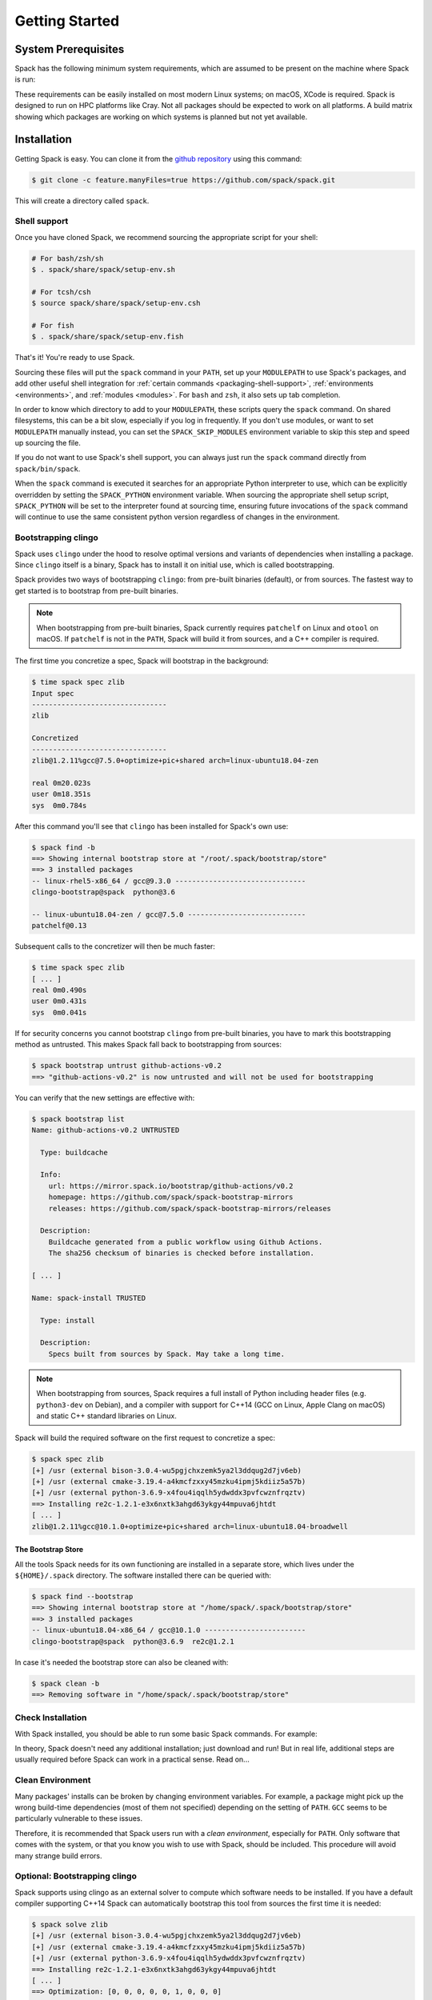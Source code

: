.. Copyright 2013-2022 Lawrence Livermore National Security, LLC and other
   Spack Project Developers. See the top-level COPYRIGHT file for details.

   SPDX-License-Identifier: (Apache-2.0 OR MIT)

.. _getting_started:

===============
Getting Started
===============

--------------------
System Prerequisites
--------------------

Spack has the following minimum system requirements, which are assumed to
be present on the machine where Spack is run:

.. csv-table:: System prerequisites for Spack
   :file: tables/system_prerequisites.csv
   :header-rows: 1

These requirements can be easily installed on most modern Linux systems;
on macOS, XCode is required.  Spack is designed to run on HPC
platforms like Cray.  Not all packages should be expected
to work on all platforms.  A build matrix showing which packages are
working on which systems is planned but not yet available.

------------
Installation
------------

Getting Spack is easy.  You can clone it from the `github repository
<https://github.com/spack/spack>`_ using this command:

.. code-block:: console

   $ git clone -c feature.manyFiles=true https://github.com/spack/spack.git

This will create a directory called ``spack``.

.. _shell-support:

^^^^^^^^^^^^^
Shell support
^^^^^^^^^^^^^

Once you have cloned Spack, we recommend sourcing the appropriate script
for your shell:

.. code-block:: console

   # For bash/zsh/sh
   $ . spack/share/spack/setup-env.sh

   # For tcsh/csh
   $ source spack/share/spack/setup-env.csh

   # For fish
   $ . spack/share/spack/setup-env.fish

That's it! You're ready to use Spack.

Sourcing these files will put the ``spack`` command in your ``PATH``, set
up your ``MODULEPATH`` to use Spack's packages, and add other useful
shell integration for :ref:`certain commands <packaging-shell-support>`,
:ref:`environments <environments>`, and :ref:`modules <modules>`. For
``bash`` and ``zsh``, it also sets up tab completion.

In order to know which directory to add to your ``MODULEPATH``, these scripts
query the ``spack`` command. On shared filesystems, this can be a bit slow,
especially if you log in frequently. If you don't use modules, or want to set
``MODULEPATH`` manually instead, you can set the ``SPACK_SKIP_MODULES``
environment variable to skip this step and speed up sourcing the file.

If you do not want to use Spack's shell support, you can always just run
the ``spack`` command directly from ``spack/bin/spack``.

When the ``spack`` command is executed it searches for an appropriate
Python interpreter to use, which can be explicitly overridden by setting
the ``SPACK_PYTHON`` environment variable.  When sourcing the appropriate shell
setup script, ``SPACK_PYTHON`` will be set to the interpreter found at
sourcing time, ensuring future invocations of the ``spack`` command will
continue to use the same consistent python version regardless of changes in
the environment.

^^^^^^^^^^^^^^^^^^^^
Bootstrapping clingo
^^^^^^^^^^^^^^^^^^^^

Spack uses ``clingo`` under the hood to resolve optimal versions and variants of
dependencies when installing a package. Since ``clingo`` itself is a binary,
Spack has to install it on initial use, which is called bootstrapping.

Spack provides two ways of bootstrapping ``clingo``: from pre-built binaries
(default), or from sources. The fastest way to get started is to bootstrap from
pre-built binaries.

.. note::

   When bootstrapping from pre-built binaries, Spack currently requires 
   ``patchelf`` on Linux and ``otool`` on macOS. If ``patchelf`` is not in the
   ``PATH``, Spack will build it from sources, and a C++ compiler is required.

The first time you concretize a spec, Spack will bootstrap in the background:

.. code-block:: console

   $ time spack spec zlib
   Input spec
   --------------------------------
   zlib

   Concretized
   --------------------------------
   zlib@1.2.11%gcc@7.5.0+optimize+pic+shared arch=linux-ubuntu18.04-zen

   real	0m20.023s
   user	0m18.351s
   sys	0m0.784s

After this command you'll see that ``clingo`` has been installed for Spack's own use:

.. code-block:: console

   $ spack find -b
   ==> Showing internal bootstrap store at "/root/.spack/bootstrap/store"
   ==> 3 installed packages
   -- linux-rhel5-x86_64 / gcc@9.3.0 -------------------------------
   clingo-bootstrap@spack  python@3.6

   -- linux-ubuntu18.04-zen / gcc@7.5.0 ----------------------------
   patchelf@0.13

Subsequent calls to the concretizer will then be much faster:

.. code-block:: console

   $ time spack spec zlib
   [ ... ]
   real	0m0.490s
   user	0m0.431s
   sys	0m0.041s


If for security concerns you cannot bootstrap ``clingo`` from pre-built
binaries, you have to mark this bootstrapping method as untrusted. This makes
Spack fall back to bootstrapping from sources:

.. code-block:: console

   $ spack bootstrap untrust github-actions-v0.2
   ==> "github-actions-v0.2" is now untrusted and will not be used for bootstrapping

You can verify that the new settings are effective with:

.. code-block:: console

   $ spack bootstrap list
   Name: github-actions-v0.2 UNTRUSTED

     Type: buildcache

     Info:
       url: https://mirror.spack.io/bootstrap/github-actions/v0.2
       homepage: https://github.com/spack/spack-bootstrap-mirrors
       releases: https://github.com/spack/spack-bootstrap-mirrors/releases

     Description:
       Buildcache generated from a public workflow using Github Actions.
       The sha256 checksum of binaries is checked before installation.

   [ ... ]

   Name: spack-install TRUSTED

     Type: install

     Description:
       Specs built from sources by Spack. May take a long time.

.. note::

   When bootstrapping from sources, Spack requires a full install of Python
   including header files (e.g. ``python3-dev`` on Debian), and a compiler
   with support for C++14 (GCC on Linux, Apple Clang on macOS) and static C++
   standard libraries on Linux.

Spack will build the required software on the first request to concretize a spec:

.. code-block:: console

   $ spack spec zlib
   [+] /usr (external bison-3.0.4-wu5pgjchxzemk5ya2l3ddqug2d7jv6eb)
   [+] /usr (external cmake-3.19.4-a4kmcfzxxy45mzku4ipmj5kdiiz5a57b)
   [+] /usr (external python-3.6.9-x4fou4iqqlh5ydwddx3pvfcwznfrqztv)
   ==> Installing re2c-1.2.1-e3x6nxtk3ahgd63ykgy44mpuva6jhtdt
   [ ... ]
   zlib@1.2.11%gcc@10.1.0+optimize+pic+shared arch=linux-ubuntu18.04-broadwell

"""""""""""""""""""
The Bootstrap Store
"""""""""""""""""""

All the tools Spack needs for its own functioning are installed in a separate store, which lives
under the ``${HOME}/.spack`` directory. The software installed there can be queried with:

.. code-block:: console

   $ spack find --bootstrap
   ==> Showing internal bootstrap store at "/home/spack/.spack/bootstrap/store"
   ==> 3 installed packages
   -- linux-ubuntu18.04-x86_64 / gcc@10.1.0 ------------------------
   clingo-bootstrap@spack  python@3.6.9  re2c@1.2.1

In case it's needed the bootstrap store can also be cleaned with:

.. code-block:: console

   $ spack clean -b
   ==> Removing software in "/home/spack/.spack/bootstrap/store"

^^^^^^^^^^^^^^^^^^
Check Installation
^^^^^^^^^^^^^^^^^^

With Spack installed, you should be able to run some basic Spack
commands.  For example:

.. command-output:: spack spec netcdf-c

In theory, Spack doesn't need any additional installation; just
download and run!  But in real life, additional steps are usually
required before Spack can work in a practical sense.  Read on...

^^^^^^^^^^^^^^^^^
Clean Environment
^^^^^^^^^^^^^^^^^

Many packages' installs can be broken by changing environment
variables.  For example, a package might pick up the wrong build-time
dependencies (most of them not specified) depending on the setting of
``PATH``.  ``GCC`` seems to be particularly vulnerable to these issues.

Therefore, it is recommended that Spack users run with a *clean
environment*, especially for ``PATH``.  Only software that comes with
the system, or that you know you wish to use with Spack, should be
included.  This procedure will avoid many strange build errors.

^^^^^^^^^^^^^^^^^^^^^^^^^^^^^^
Optional: Bootstrapping clingo
^^^^^^^^^^^^^^^^^^^^^^^^^^^^^^

Spack supports using clingo as an external solver to compute which software
needs to be installed. If you have a default compiler supporting C++14 Spack
can automatically bootstrap this tool from sources the first time it is
needed:

.. code-block:: console

   $ spack solve zlib
   [+] /usr (external bison-3.0.4-wu5pgjchxzemk5ya2l3ddqug2d7jv6eb)
   [+] /usr (external cmake-3.19.4-a4kmcfzxxy45mzku4ipmj5kdiiz5a57b)
   [+] /usr (external python-3.6.9-x4fou4iqqlh5ydwddx3pvfcwznfrqztv)
   ==> Installing re2c-1.2.1-e3x6nxtk3ahgd63ykgy44mpuva6jhtdt
   [ ... ]
   ==> Optimization: [0, 0, 0, 0, 0, 1, 0, 0, 0]
   zlib@1.2.11%gcc@10.1.0+optimize+pic+shared arch=linux-ubuntu18.04-broadwell

If you want to speed-up bootstrapping, you may try to search for ``cmake`` and ``bison``
on your system:

.. code-block:: console

   $ spack external find cmake bison
   ==> The following specs have been detected on this system and added to /home/spack/.spack/packages.yaml
   bison@3.0.4  cmake@3.19.4

All the tools Spack needs for its own functioning are installed in a separate store, which lives
under the ``${HOME}/.spack`` directory. The software installed there can be queried with:

.. code-block:: console

   $ spack find --bootstrap
   ==> Showing internal bootstrap store at "/home/spack/.spack/bootstrap/store"
   ==> 3 installed packages
   -- linux-ubuntu18.04-x86_64 / gcc@10.1.0 ------------------------
   clingo-bootstrap@spack  python@3.6.9  re2c@1.2.1

In case it's needed the bootstrap store can also be cleaned with:

.. code-block:: console

   $ spack clean -b
   ==> Removing software in "/home/spack/.spack/bootstrap/store"

^^^^^^^^^^^^^^^^^^^^^^^^^^
Optional: Alternate Prefix
^^^^^^^^^^^^^^^^^^^^^^^^^^

You may want to run Spack out of a prefix other than the git repository
you cloned.  The ``spack clone`` command provides this
functionality.  To install spack in a new directory, simply type:

.. code-block:: console

   $ spack clone /my/favorite/prefix

This will install a new spack script in ``/my/favorite/prefix/bin``,
which you can use just like you would the regular spack script.  Each
copy of spack installs packages into its own ``$PREFIX/opt``
directory.


.. _compiler-config:

----------------------
Compiler configuration
----------------------

Spack has the ability to build packages with multiple compilers and
compiler versions. Compilers can be made available to Spack by
specifying them manually in ``compilers.yaml``, or automatically by
running ``spack compiler find``, but for convenience Spack will
automatically detect compilers the first time it needs them.

.. _cmd-spack-compilers:

^^^^^^^^^^^^^^^^^^^
``spack compilers``
^^^^^^^^^^^^^^^^^^^

You can see which compilers are available to Spack by running ``spack
compilers`` or ``spack compiler list``:

.. code-block:: console

   $ spack compilers
   ==> Available compilers
   -- gcc ---------------------------------------------------------
       gcc@4.9.0  gcc@4.8.0  gcc@4.7.0  gcc@4.6.2  gcc@4.4.7
       gcc@4.8.2  gcc@4.7.1  gcc@4.6.3  gcc@4.6.1  gcc@4.1.2
   -- intel -------------------------------------------------------
       intel@15.0.0  intel@14.0.0  intel@13.0.0  intel@12.1.0  intel@10.0
       intel@14.0.3  intel@13.1.1  intel@12.1.5  intel@12.0.4  intel@9.1
       intel@14.0.2  intel@13.1.0  intel@12.1.3  intel@11.1
       intel@14.0.1  intel@13.0.1  intel@12.1.2  intel@10.1
   -- clang -------------------------------------------------------
       clang@3.4  clang@3.3  clang@3.2  clang@3.1
   -- pgi ---------------------------------------------------------
       pgi@14.3-0   pgi@13.2-0  pgi@12.1-0   pgi@10.9-0  pgi@8.0-1
       pgi@13.10-0  pgi@13.1-1  pgi@11.10-0  pgi@10.2-0  pgi@7.1-3
       pgi@13.6-0   pgi@12.8-0  pgi@11.1-0   pgi@9.0-4   pgi@7.0-6

Any of these compilers can be used to build Spack packages.  More on
how this is done is in :ref:`sec-specs`.

.. _cmd-spack-compiler-add:

^^^^^^^^^^^^^^^^^^^^^^
``spack compiler add``
^^^^^^^^^^^^^^^^^^^^^^

An alias for ``spack compiler find``.

.. _cmd-spack-compiler-find:

^^^^^^^^^^^^^^^^^^^^^^^
``spack compiler find``
^^^^^^^^^^^^^^^^^^^^^^^

Lists the compilers currently available to Spack. If you do not see
a compiler in this list, but you want to use it with Spack, you can
simply run ``spack compiler find`` with the path to where the
compiler is installed.  For example:

.. code-block:: console

   $ spack compiler find /usr/local/tools/ic-13.0.079
   ==> Added 1 new compiler to ~/.spack/linux/compilers.yaml
       intel@13.0.079

Or you can run ``spack compiler find`` with no arguments to force
auto-detection.  This is useful if you do not know where compilers are
installed, but you know that new compilers have been added to your
``PATH``.  For example, you might load a module, like this:

.. code-block:: console

   $ module load gcc-4.9.0
   $ spack compiler find
   ==> Added 1 new compiler to ~/.spack/linux/compilers.yaml
       gcc@4.9.0

This loads the environment module for gcc-4.9.0 to add it to
``PATH``, and then it adds the compiler to Spack.

.. note::

   By default, spack does not fill in the ``modules:`` field in the
   ``compilers.yaml`` file.  If you are using a compiler from a
   module, then you should add this field manually.
   See the section on :ref:`compilers-requiring-modules`.

.. _cmd-spack-compiler-info:

^^^^^^^^^^^^^^^^^^^^^^^
``spack compiler info``
^^^^^^^^^^^^^^^^^^^^^^^

If you want to see specifics on a particular compiler, you can run
``spack compiler info`` on it:

.. code-block:: console

   $ spack compiler info intel@15
   intel@15.0.0:
     paths:
       cc  = /usr/local/bin/icc-15.0.090
       cxx = /usr/local/bin/icpc-15.0.090
       f77 = /usr/local/bin/ifort-15.0.090
       fc  = /usr/local/bin/ifort-15.0.090
     modules = []
     operating_system = centos6
   ...

This shows which C, C++, and Fortran compilers were detected by Spack.
Notice also that we didn't have to be too specific about the
version. We just said ``intel@15``, and information about the only
matching Intel compiler was displayed.

^^^^^^^^^^^^^^^^^^^^^^^^^^^^^
Manual compiler configuration
^^^^^^^^^^^^^^^^^^^^^^^^^^^^^

If auto-detection fails, you can manually configure a compiler by
editing your ``~/.spack/<platform>/compilers.yaml`` file.  You can do this by running
``spack config edit compilers``, which will open the file in your ``$EDITOR``.

Each compiler configuration in the file looks like this:

.. code-block:: yaml

   compilers:
   - compiler:
       modules: []
       operating_system: centos6
       paths:
         cc: /usr/local/bin/icc-15.0.024-beta
         cxx: /usr/local/bin/icpc-15.0.024-beta
         f77: /usr/local/bin/ifort-15.0.024-beta
         fc: /usr/local/bin/ifort-15.0.024-beta
       spec: intel@15.0.0

For compilers that do not support Fortran (like ``clang``), put
``None`` for ``f77`` and ``fc``:

.. code-block:: yaml

   compilers:
   - compiler:
       modules: []
       operating_system: centos6
       paths:
         cc: /usr/bin/clang
         cxx: /usr/bin/clang++
         f77: None
         fc: None
       spec: clang@3.3svn

Once you save the file, the configured compilers will show up in the
list displayed by ``spack compilers``.

You can also add compiler flags to manually configured compilers. These
flags should be specified in the ``flags`` section of the compiler
specification. The valid flags are ``cflags``, ``cxxflags``, ``fflags``,
``cppflags``, ``ldflags``, and ``ldlibs``. For example:

.. code-block:: yaml

   compilers:
   - compiler:
       modules: []
       operating_system: centos6
       paths:
         cc: /usr/bin/gcc
         cxx: /usr/bin/g++
         f77: /usr/bin/gfortran
         fc: /usr/bin/gfortran
       flags:
         cflags: -O3 -fPIC
         cxxflags: -O3 -fPIC
         cppflags: -O3 -fPIC
       spec: gcc@4.7.2

These flags will be treated by spack as if they were entered from
the command line each time this compiler is used. The compiler wrappers
then inject those flags into the compiler command. Compiler flags
entered from the command line will be discussed in more detail in the
following section.

Some compilers also require additional environment configuration.
Examples include Intels oneAPI and AMDs AOCC compiler suites,
which have custom scripts for loading environment variables and setting paths.
These variables should be specified in the ``environment`` section of the compiler
specification. The operations available to modify the environment are ``set``, ``unset``,
``prepend_path``, ``append_path``, and ``remove_path``. For example:

.. code-block:: yaml

   compilers:
   - compiler:
       modules: []
       operating_system: centos6
       paths:
         cc: /opt/intel/oneapi/compiler/latest/linux/bin/icx
         cxx: /opt/intel/oneapi/compiler/latest/linux/bin/icpx
         f77: /opt/intel/oneapi/compiler/latest/linux/bin/ifx
         fc: /opt/intel/oneapi/compiler/latest/linux/bin/ifx
       spec: oneapi@latest
       environment:
         set:
           MKL_ROOT: "/path/to/mkl/root"
         unset: # A list of environment variables to unset
           - CC
         prepend_path: # Similar for append|remove_path
           LD_LIBRARY_PATH: /ld/paths/added/by/setvars/sh


^^^^^^^^^^^^^^^^^^^^^^^
Build Your Own Compiler
^^^^^^^^^^^^^^^^^^^^^^^

If you are particular about which compiler/version you use, you might
wish to have Spack build it for you.  For example:

.. code-block:: console

   $ spack install gcc@4.9.3

Once that has finished, you will need to add it to your
``compilers.yaml`` file.  You can then set Spack to use it by default
by adding the following to your ``packages.yaml`` file:

.. code-block:: yaml

   packages:
     all:
       compiler: [gcc@4.9.3]

.. _compilers-requiring-modules:

^^^^^^^^^^^^^^^^^^^^^^^^^^^
Compilers Requiring Modules
^^^^^^^^^^^^^^^^^^^^^^^^^^^

Many installed compilers will work regardless of the environment they
are called with.  However, some installed compilers require
``$LD_LIBRARY_PATH`` or other environment variables to be set in order
to run; this is typical for Intel and other proprietary compilers.

In such a case, you should tell Spack which module(s) to load in order
to run the chosen compiler (If the compiler does not come with a
module file, you might consider making one by hand).  Spack will load
this module into the environment ONLY when the compiler is run, and
NOT in general for a package's ``install()`` method.  See, for
example, this ``compilers.yaml`` file:

.. code-block:: yaml

   compilers:
   - compiler:
       modules: [other/comp/gcc-5.3-sp3]
       operating_system: SuSE11
       paths:
         cc: /usr/local/other/SLES11.3/gcc/5.3.0/bin/gcc
         cxx: /usr/local/other/SLES11.3/gcc/5.3.0/bin/g++
         f77: /usr/local/other/SLES11.3/gcc/5.3.0/bin/gfortran
         fc: /usr/local/other/SLES11.3/gcc/5.3.0/bin/gfortran
       spec: gcc@5.3.0

Some compilers require special environment settings to be loaded not just
to run, but also to execute the code they build, breaking packages that
need to execute code they just compiled.  If it's not possible or
practical to use a better compiler, you'll need to ensure that
environment settings are preserved for compilers like this (i.e., you'll
need to load the module or source the compiler's shell script).

By default, Spack tries to ensure that builds are reproducible by
cleaning the environment before building.  If this interferes with your
compiler settings, you CAN use ``spack install --dirty`` as a workaround.
Note that this MAY interfere with package builds.

.. _licensed-compilers:

^^^^^^^^^^^^^^^^^^
Licensed Compilers
^^^^^^^^^^^^^^^^^^

Some proprietary compilers require licensing to use.  If you need to
use a licensed compiler (eg, PGI), the process is similar to a mix of
build your own, plus modules:

#. Create a Spack package (if it doesn't exist already) to install
   your compiler.  Follow instructions on installing :ref:`license`.

#. Once the compiler is installed, you should be able to test it by
   using Spack to load the module it just created, and running simple
   builds (eg: ``cc helloWorld.c && ./a.out``)

#. Add the newly-installed compiler to ``compilers.yaml`` as shown
   above.

.. _mixed-toolchains:

^^^^^^^^^^^^^^^^
Mixed Toolchains
^^^^^^^^^^^^^^^^

Modern compilers typically come with related compilers for C, C++ and
Fortran bundled together.  When possible, results are best if the same
compiler is used for all languages.

In some cases, this is not possible.  For example, starting with macOS El
Capitan (10.11), many packages no longer build with GCC, but XCode
provides no Fortran compilers.  The user is therefore forced to use a
mixed toolchain: XCode-provided Clang for C/C++ and GNU ``gfortran`` for
Fortran.

#. You need to make sure that Xcode is installed. Run the following command:

   .. code-block:: console

      $ xcode-select --install


   If the Xcode command-line tools are already installed, you will see an
   error message:

   .. code-block:: none

      xcode-select: error: command line tools are already installed, use "Software Update" to install updates


#. For most packages, the Xcode command-line tools are sufficient. However,
   some packages like ``qt`` require the full Xcode suite. You can check
   to see which you have installed by running:

   .. code-block:: console

      $ xcode-select -p


   If the output is:

   .. code-block:: none

      /Applications/Xcode.app/Contents/Developer


   you already have the full Xcode suite installed. If the output is:

   .. code-block:: none

      /Library/Developer/CommandLineTools


   you only have the command-line tools installed. The full Xcode suite can
   be installed through the App Store. Make sure you launch the Xcode
   application and accept the license agreement before using Spack.
   It may ask you to install additional components. Alternatively, the license
   can be accepted through the command line:

   .. code-block:: console

      $ sudo xcodebuild -license accept


   Note: the flag is ``-license``, not ``--license``.

#. Run ``spack compiler find`` to locate Clang.

#. There are different ways to get ``gfortran`` on macOS. For example, you can
   install GCC with Spack (``spack install gcc``), with Homebrew (``brew install
   gcc``), or from a `DMG installer
   <https://github.com/fxcoudert/gfortran-for-macOS/releases>`_.

#. The only thing left to do is to edit ``~/.spack/darwin/compilers.yaml`` to provide
   the path to ``gfortran``:

   .. code-block:: yaml

      compilers:
      - compiler:
        ...
        paths:
          cc: /usr/bin/clang
          cxx: /usr/bin/clang++
          f77: /path/to/bin/gfortran
          fc: /path/to/bin/gfortran
        spec: apple-clang@11.0.0


   If you used Spack to install GCC, you can get the installation prefix by
   ``spack location -i gcc`` (this will only work if you have a single version
   of GCC installed). Whereas for Homebrew, GCC is installed in
   ``/usr/local/Cellar/gcc/x.y.z``. With the DMG installer, the correct path
   will be ``/usr/local/gfortran``.

^^^^^^^^^^^^^^^^^^^^^
Compiler Verification
^^^^^^^^^^^^^^^^^^^^^

You can verify that your compilers are configured properly by installing a
simple package.  For example:

.. code-block:: console

   $ spack install zlib%gcc@5.3.0


.. _vendor-specific-compiler-configuration:

--------------------------------------
Vendor-Specific Compiler Configuration
--------------------------------------

With Spack, things usually "just work" with GCC.  Not so for other
compilers.  This section provides details on how to get specific
compilers working.

^^^^^^^^^^^^^^^
Intel Compilers
^^^^^^^^^^^^^^^

Intel compilers are unusual because a single Intel compiler version
can emulate multiple GCC versions.  In order to provide this
functionality, the Intel compiler needs GCC to be installed.
Therefore, the following steps are necessary to successfully use Intel
compilers:

#. Install a version of GCC that implements the desired language
   features (``spack install gcc``).

#. Tell the Intel compiler how to find that desired GCC.  This may be
   done in one of two ways:

      "By default, the compiler determines which version of ``gcc`` or ``g++``
      you have installed from the ``PATH`` environment variable.

      If you want use a version of ``gcc`` or ``g++`` other than the default
      version on your system, you need to use either the ``-gcc-name``
      or ``-gxx-name`` compiler option to specify the path to the version of
      ``gcc`` or ``g++`` that you want to use."

      -- `Intel Reference Guide <https://software.intel.com/en-us/node/522750>`_

Intel compilers may therefore be configured in one of two ways with
Spack: using modules, or using compiler flags.

""""""""""""""""""""""""""
Configuration with Modules
""""""""""""""""""""""""""

One can control which GCC is seen by the Intel compiler with modules.
A module must be loaded both for the Intel Compiler (so it will run)
and GCC (so the compiler can find the intended GCC).  The following
configuration in ``compilers.yaml`` illustrates this technique:

.. code-block:: yaml

   compilers:
   - compiler:
       modules: [gcc-4.9.3, intel-15.0.24]
       operating_system: centos7
       paths:
         cc: /opt/intel-15.0.24/bin/icc-15.0.24-beta
         cxx: /opt/intel-15.0.24/bin/icpc-15.0.24-beta
         f77: /opt/intel-15.0.24/bin/ifort-15.0.24-beta
         fc: /opt/intel-15.0.24/bin/ifort-15.0.24-beta
       spec: intel@15.0.24.4.9.3


.. note::

   The version number on the Intel compiler is a combination of
   the "native" Intel version number and the GNU compiler it is
   targeting.

""""""""""""""""""""""""""
Command Line Configuration
""""""""""""""""""""""""""

One can also control which GCC is seen by the Intel compiler by adding
flags to the ``icc`` command:

#. Identify the location of the compiler you just installed:

   .. code-block:: console

       $ spack location --install-dir gcc
       ~/spack/opt/spack/linux-centos7-x86_64/gcc-4.9.3-iy4rw...

#. Set up ``compilers.yaml``, for example:

   .. code-block:: yaml

       compilers:
       - compiler:
           modules: [intel-15.0.24]
           operating_system: centos7
           paths:
             cc: /opt/intel-15.0.24/bin/icc-15.0.24-beta
             cxx: /opt/intel-15.0.24/bin/icpc-15.0.24-beta
             f77: /opt/intel-15.0.24/bin/ifort-15.0.24-beta
             fc: /opt/intel-15.0.24/bin/ifort-15.0.24-beta
           flags:
             cflags: -gcc-name ~/spack/opt/spack/linux-centos7-x86_64/gcc-4.9.3-iy4rw.../bin/gcc
             cxxflags: -gxx-name ~/spack/opt/spack/linux-centos7-x86_64/gcc-4.9.3-iy4rw.../bin/g++
             fflags: -gcc-name ~/spack/opt/spack/linux-centos7-x86_64/gcc-4.9.3-iy4rw.../bin/gcc
           spec: intel@15.0.24.4.9.3


^^^
PGI
^^^

PGI comes with two sets of compilers for C++ and Fortran,
distinguishable by their names.  "Old" compilers:

.. code-block:: yaml

    cc:  /soft/pgi/15.10/linux86-64/15.10/bin/pgcc
    cxx: /soft/pgi/15.10/linux86-64/15.10/bin/pgCC
    f77: /soft/pgi/15.10/linux86-64/15.10/bin/pgf77
    fc:  /soft/pgi/15.10/linux86-64/15.10/bin/pgf90

"New" compilers:

.. code-block:: yaml

    cc:  /soft/pgi/15.10/linux86-64/15.10/bin/pgcc
    cxx: /soft/pgi/15.10/linux86-64/15.10/bin/pgc++
    f77: /soft/pgi/15.10/linux86-64/15.10/bin/pgfortran
    fc:  /soft/pgi/15.10/linux86-64/15.10/bin/pgfortran

Older installations of PGI contains just the old compilers; whereas
newer installations contain the old and the new.  The new compiler is
considered preferable, as some packages
(``hdf``) will not build with the old compiler.

When auto-detecting a PGI compiler, there are cases where Spack will
find the old compilers, when you really want it to find the new
compilers.  It is best to check this ``compilers.yaml``; and if the old
compilers are being used, change ``pgf77`` and ``pgf90`` to
``pgfortran``.

Other issues:

* There are reports that some packages will not build with PGI,
  including ``libpciaccess`` and ``openssl``.  A workaround is to
  build these packages with another compiler and then use them as
  dependencies for PGI-build packages.  For example:

  .. code-block:: console

     $ spack install openmpi%pgi ^libpciaccess%gcc


* PGI requires a license to use; see :ref:`licensed-compilers` for more
  information on installation.

.. note::

   It is believed the problem with HDF 4 is that everything is
   compiled with the ``F77`` compiler, but at some point some Fortran
   90 code slipped in there. So compilers that can handle both FORTRAN
   77 and Fortran 90 (``gfortran``, ``pgfortran``, etc) are fine.  But
   compilers specific to one or the other (``pgf77``, ``pgf90``) won't
   work.


^^^
NAG
^^^

The Numerical Algorithms Group provides a licensed Fortran compiler. Like Clang,
this requires you to set up a :ref:`mixed-toolchains`. It is recommended to use
GCC for your C/C++ compilers.

The NAG Fortran compilers are a bit more strict than other compilers, and many
packages will fail to install with error messages like:

.. code-block:: none

   Error: mpi_comm_spawn_multiple_f90.f90: Argument 3 to MPI_COMM_SPAWN_MULTIPLE has data type DOUBLE PRECISION in reference from MPI_COMM_SPAWN_MULTIPLEN and CHARACTER in reference from MPI_COMM_SPAWN_MULTIPLEA

In order to convince the NAG compiler not to be too picky about calling conventions,
you can use ``FFLAGS=-mismatch`` and ``FCFLAGS=-mismatch``. This can be done through
the command line:

.. code-block:: console

   $ spack install openmpi fflags="-mismatch"

Or it can be set permanently in your ``compilers.yaml``:

.. code-block:: yaml

   - compiler:
    modules: []
    operating_system: centos6
    paths:
      cc: /soft/spack/opt/spack/linux-x86_64/gcc-5.3.0/gcc-6.1.0-q2zosj3igepi3pjnqt74bwazmptr5gpj/bin/gcc
      cxx: /soft/spack/opt/spack/linux-x86_64/gcc-5.3.0/gcc-6.1.0-q2zosj3igepi3pjnqt74bwazmptr5gpj/bin/g++
      f77: /soft/spack/opt/spack/linux-x86_64/gcc-4.4.7/nag-6.1-jt3h5hwt5myezgqguhfsan52zcskqene/bin/nagfor
      fc: /soft/spack/opt/spack/linux-x86_64/gcc-4.4.7/nag-6.1-jt3h5hwt5myezgqguhfsan52zcskqene/bin/nagfor
    flags:
      fflags: -mismatch
    spec: nag@6.1


---------------
System Packages
---------------

Once compilers are configured, one needs to determine which
pre-installed system packages, if any, to use in builds.  This is
configured in the file ``~/.spack/packages.yaml``.  For example, to use
an OpenMPI installed in /opt/local, one would use:

.. code-block:: yaml

    packages:
        openmpi:
            externals:
            - spec: openmpi@1.10.1
              prefix: /opt/local
            buildable: False

In general, Spack is easier to use and more reliable if it builds all of
its own dependencies.  However, there are several packages for which one
commonly needs to use system versions:

^^^
MPI
^^^

On supercomputers, sysadmins have already built MPI versions that take
into account the specifics of that computer's hardware.  Unless you
know how they were built and can choose the correct Spack variants,
you are unlikely to get a working MPI from Spack.  Instead, use an
appropriate pre-installed MPI.

If you choose a pre-installed MPI, you should consider using the
pre-installed compiler used to build that MPI; see above on
``compilers.yaml``.

^^^^^^^
OpenSSL
^^^^^^^

The ``openssl`` package underlies much of modern security in a modern
OS; an attacker can easily "pwn" any computer on which they can modify SSL.
Therefore, any ``openssl`` used on a system should be created in a
"trusted environment" --- for example, that of the OS vendor.

OpenSSL is also updated by the OS vendor from time to time, in
response to security problems discovered in the wider community.  It
is in everyone's best interest to use any newly updated versions as
soon as they come out.  Modern Linux installations have standard
procedures for security updates without user involvement.

Spack running at user-level is not a trusted environment, nor do Spack
users generally keep up-to-date on the latest security holes in SSL.  For
these reasons, a Spack-installed OpenSSL should likely not be trusted.

As long as the system-provided SSL works, you can use it instead.  One
can check if it works by trying to download an ``https://``.  For
example:

.. code-block:: console

    $ curl -O https://github.com/ImageMagick/ImageMagick/archive/7.0.2-7.tar.gz

To tell Spack to use the system-supplied OpenSSL, first determine what
version you have:

.. code-block:: console

   $ openssl version
   OpenSSL 1.0.2g  1 Mar 2016

Then add the following to ``~/.spack/packages.yaml``:

.. code-block:: yaml

    packages:
        openssl:
            externals:
            - spec: openssl@1.0.2g
              prefix: /usr
            buildable: False


^^^^^^^^^^^^^
BLAS / LAPACK
^^^^^^^^^^^^^

The recommended way to use system-supplied BLAS / LAPACK packages is
to add the following to ``packages.yaml``:

.. code-block:: yaml

    packages:
        netlib-lapack:
            externals:
            - spec: netlib-lapack@3.6.1
              prefix: /usr
            buildable: False
        all:
            providers:
                blas: [netlib-lapack]
                lapack: [netlib-lapack]

.. note::

   Above we pretend that the system-provided BLAS / LAPACK is ``netlib-lapack``
   only because it is the only BLAS / LAPACK provider which use standard names
   for libraries (as opposed to, for example, ``libopenblas.so``).

   Although we specify external package in ``/usr``, Spack is smart enough not
   to add ``/usr/lib`` to RPATHs, where it could cause unrelated system
   libraries to be used instead of their Spack equivalents. ``usr/bin`` will be
   present in PATH, however it will have lower precedence compared to paths
   from other dependencies. This ensures that binaries in Spack dependencies
   are preferred over system binaries.

^^^
Git
^^^

Some Spack packages use ``git`` to download, which might not work on
some computers.  For example, the following error was
encountered on a Macintosh during ``spack install julia@master``:

.. code-block:: console

   ==> Cloning git repository:
     https://github.com/JuliaLang/julia.git
     on branch master
   Cloning into 'julia'...
   fatal: unable to access 'https://github.com/JuliaLang/julia.git/':
       SSL certificate problem: unable to get local issuer certificate

This problem is related to OpenSSL, and in some cases might be solved
by installing a new version of ``git`` and ``openssl``:

#. Run ``spack install git``
#. Add the output of ``spack module tcl loads git`` to your ``.bashrc``.

If this doesn't work, it is also possible to disable checking of SSL
certificates by using:

.. code-block:: console

   $ spack --insecure install

Using ``--insecure`` makes Spack disable SSL checking when fetching
from websites and from git.

.. warning::

   This workaround should be used ONLY as a last resort!  Without SSL
   certificate verification, spack and git will download from sites you
   wouldn't normally trust.  The code you download and run may then be
   compromised!  While this is not a major issue for archives that will
   be checksummed, it is especially problematic when downloading from
   name Git branches or tags, which relies entirely on trusting a
   certificate for security (no verification).

-----------------------
Utilities Configuration
-----------------------

Although Spack does not need installation *per se*, it does rely on
other packages to be available on its host system.  If those packages
are out of date or missing, then Spack will not work.  Sometimes, an
appeal to the system's package manager can fix such problems.  If not,
the solution is have Spack install the required packages, and then
have Spack use them.

For example, if ``curl`` doesn't work, one could use the following steps
to provide Spack a working ``curl``:

.. code-block:: console

    $ spack install curl
    $ spack load curl

or alternately:

.. code-block:: console

    $ spack module tcl loads curl >>~/.bashrc

or if environment modules don't work:

.. code-block:: console

    $ export PATH=`spack location --install-dir curl`/bin:$PATH


External commands are used by Spack in two places: within core Spack,
and in the package recipes. The bootstrapping procedure for these two
cases is somewhat different, and is treated separately below.

^^^^^^^^^^^^^^^^^^^^
Core Spack Utilities
^^^^^^^^^^^^^^^^^^^^

Core Spack uses the following packages, mainly to download and unpack
source code: ``curl``, ``env``, ``git``, ``go``, ``hg``, ``svn``,
``tar``, ``unzip``, ``patch``

As long as the user's environment is set up to successfully run these
programs from outside of Spack, they should work inside of Spack as
well.  They can generally be activated as in the ``curl`` example above;
or some systems might already have an appropriate hand-built
environment module that may be loaded.  Either way works.

A few notes on specific programs in this list:

""""""""""""""""""""""""""
cURL, git, Mercurial, etc.
""""""""""""""""""""""""""

Spack depends on cURL to download tarballs, the format that most
Spack-installed packages come in.  Your system's cURL should always be
able to download unencrypted ``http://``.  However, the cURL on some
systems has problems with SSL-enabled ``https://`` URLs, due to
outdated / insecure versions of OpenSSL on those systems.  This will
prevent Spack from installing any software requiring ``https://``
until a new cURL has been installed, using the technique above.

.. warning::

   remember that if you install ``curl`` via Spack that it may rely on a
   user-space OpenSSL that is not upgraded regularly.  It may fall out of
   date faster than your system OpenSSL.

Some packages use source code control systems as their download method:
``git``, ``hg``, ``svn`` and occasionally ``go``.  If you had to install
a new ``curl``, then chances are the system-supplied version of these
other programs will also not work, because they also rely on OpenSSL.
Once ``curl`` has been installed, you can similarly install the others.


^^^^^^^^^^^^^^^^^
Package Utilities
^^^^^^^^^^^^^^^^^

Spack may also encounter bootstrapping problems inside a package's
``install()`` method.  In this case, Spack will normally be running
inside a *sanitized build environment*.  This includes all of the
package's dependencies, but none of the environment Spack inherited
from the user: if you load a module or modify ``$PATH`` before
launching Spack, it will have no effect.

In this case, you will likely need to use the ``--dirty`` flag when
running ``spack install``, causing Spack to **not** sanitize the build
environment.  You are now responsible for making sure that environment
does not do strange things to Spack or its installs.

Another way to get Spack to use its own version of something is to add
that something to a package that needs it.  For example:

.. code-block:: python

   depends_on('binutils', type='build')

This is considered best practice for some common build dependencies,
such as ``autotools`` (if the ``autoreconf`` command is needed) and
``cmake`` --- ``cmake`` especially, because different packages require
a different version of CMake.

""""""""
binutils
""""""""

.. https://groups.google.com/forum/#!topic/spack/i_7l_kEEveI

Sometimes, strange error messages can happen while building a package.
For example, ``ld`` might crash.  Or one receives a message like:

.. code-block:: console

   ld: final link failed: Nonrepresentable section on output


or:

.. code-block:: console

   ld: .../_fftpackmodule.o: unrecognized relocation (0x2a) in section `.text'

These problems are often caused by an outdated ``binutils`` on your
system.  Unlike CMake or Autotools, adding ``depends_on('binutils')`` to
every package is not considered a best practice because every package
written in C/C++/Fortran would need it.  A potential workaround is to
load a recent ``binutils`` into your environment and use the ``--dirty``
flag.

-----------
GPG Signing
-----------

.. _cmd-spack-gpg:

^^^^^^^^^^^^^
``spack gpg``
^^^^^^^^^^^^^

Spack has support for signing and verifying packages using GPG keys. A
separate keyring is used for Spack, so any keys available in the user's home
directory are not used.

^^^^^^^^^^^^^^^^^^
``spack gpg init``
^^^^^^^^^^^^^^^^^^

When Spack is first installed, its keyring is empty. Keys stored in
:file:`var/spack/gpg` are the default keys for a Spack installation. These
keys may be imported by running ``spack gpg init``. This will import the
default keys into the keyring as trusted keys.

^^^^^^^^^^^^^
Trusting keys
^^^^^^^^^^^^^

Additional keys may be added to the keyring using
``spack gpg trust <keyfile>``. Once a key is trusted, packages signed by the
owner of they key may be installed.

^^^^^^^^^^^^^
Creating keys
^^^^^^^^^^^^^

You may also create your own key so that you may sign your own packages using
``spack gpg create <name> <email>``. By default, the key has no expiration,
but it may be set with the ``--expires <date>`` flag (see the ``gnupg2``
documentation for accepted date formats). It is also recommended to add a
comment as to the use of the key using the ``--comment <comment>`` flag. The
public half of the key can also be exported for sharing with others so that
they may use packages you have signed using the ``--export <keyfile>`` flag.
Secret keys may also be later exported using the
``spack gpg export <location> [<key>...]`` command.

.. note::

   Key creation speed
      The creation of a new GPG key requires generating a lot of random numbers.
      Depending on the entropy produced on your system, the entire process may
      take a long time (*even appearing to hang*). Virtual machines and cloud
      instances are particularly likely to display this behavior.

      To speed it up you may install tools like ``rngd``, which is
      usually available as a package in the host OS.  On e.g. an
      Ubuntu machine you need to give the following commands:

      .. code-block:: console

         $ sudo apt-get install rng-tools
         $ sudo rngd -r /dev/urandom

      before generating the keys.

      Another alternative is ``haveged``, which can be installed on
      RHEL/CentOS machines as follows:

      .. code-block:: console

         $ sudo yum install haveged
         $ sudo chkconfig haveged on

      `This Digital Ocean tutorial
      <https://www.digitalocean.com/community/tutorials/how-to-setup-additional-entropy-for-cloud-servers-using-haveged>`_
      provides a good overview of sources of randomness.

Here is an example of creating a key. Note that we provide a name for the key first
(which we can use to reference the key later) and an email address:

.. code-block:: console

    $ spack gpg create dinosaur dinosaur@thedinosaurthings.com


If you want to export the key as you create it:


.. code-block:: console

    $ spack gpg create --export key.pub dinosaur dinosaur@thedinosaurthings.com

Or the private key:


.. code-block:: console

    $ spack gpg create --export-secret key.priv dinosaur dinosaur@thedinosaurthings.com


You can include both ``--export`` and ``--export-secret``, each with
an output file of choice, to export both.


^^^^^^^^^^^^
Listing keys
^^^^^^^^^^^^

In order to list the keys available in the keyring, the
``spack gpg list`` command will list trusted keys with the ``--trusted`` flag
and keys available for signing using ``--signing``. If you would like to
remove keys from your keyring, ``spack gpg untrust <keyid>``. Key IDs can be
email addresses, names, or (best) fingerprints. Here is an example of listing
the key that we just created:

.. code-block:: console

    gpgconf: socketdir is '/run/user/1000/gnupg'
    /home/spackuser/spack/opt/spack/gpg/pubring.kbx
    ----------------------------------------------------------
    pub   rsa4096 2021-03-25 [SC]
          60D2685DAB647AD4DB54125961E09BB6F2A0ADCB
    uid           [ultimate] dinosaur (GPG created for Spack) <dinosaur@thedinosaurthings.com>


Note that the name "dinosaur" can be seen under the uid, which is the unique
id. We might need this reference if we want to export or otherwise reference the key.


^^^^^^^^^^^^^^^^^^^^^^^^^^^^^^
Signing and Verifying Packages
^^^^^^^^^^^^^^^^^^^^^^^^^^^^^^

In order to sign a package, ``spack gpg sign <file>`` should be used. By
default, the signature will be written to ``<file>.asc``, but that may be
changed by using the ``--output <file>`` flag. If there is only one signing
key available, it will be used, but if there is more than one, the key to use
must be specified using the ``--key <keyid>`` flag. The ``--clearsign`` flag
may also be used to create a signed file which contains the contents, but it
is not recommended. Signed packages may be verified by using
``spack gpg verify <file>``.


^^^^^^^^^^^^^^
Exporting Keys
^^^^^^^^^^^^^^

You likely might want to export a public key, and that looks like this. Let's
use the previous example and ask spack to export the key with uid "dinosaur."
We will provide an output location (typically a `*.pub` file) and the name of
the key.

.. code-block:: console

    $ spack gpg export dinosaur.pub dinosaur

You can then look at the created file, `dinosaur.pub`, to see the exported key.
If you want to include the private key, then just add `--secret`:

.. code-block:: console

    $ spack gpg export --secret dinosaur.priv dinosaur

This will write the private key to the file `dinosaur.priv`.

.. warning::

    You should be very careful about exporting private keys. You likely would
    only want to do this in the context of moving your spack installation to
    a different server, and wanting to preserve keys for a buildcache. If you
    are unsure about exporting, you can ask your local system administrator
    or for help on an issue or the Spack slack.


.. _cray-support:

-------------
Spack on Cray
-------------

Spack differs slightly when used on a Cray system. The architecture spec
can differentiate between the front-end and back-end processor and operating system.
For example, on Edison at NERSC, the back-end target processor
is "Ivy Bridge", so you can specify to use the back-end this way:

.. code-block:: console

   $ spack install zlib target=ivybridge

You can also use the operating system to build against the back-end:

.. code-block:: console

   $ spack install zlib os=CNL10

Notice that the name includes both the operating system name and the major
version number concatenated together.

Alternatively, if you want to build something for the front-end,
you can specify the front-end target processor. The processor for a login node
on Edison is "Sandy bridge" so we specify on the command line like so:

.. code-block:: console

   $ spack install zlib target=sandybridge

And the front-end operating system is:

.. code-block:: console

   $ spack install zlib os=SuSE11

^^^^^^^^^^^^^^^^^^^^^^^
Cray compiler detection
^^^^^^^^^^^^^^^^^^^^^^^

Spack can detect compilers using two methods. For the front-end, we treat
everything the same. The difference lies in back-end compiler detection.
Back-end compiler detection is made via the Tcl module avail command.
Once it detects the compiler it writes the appropriate PrgEnv and compiler
module name to compilers.yaml and sets the paths to each compiler with Cray\'s
compiler wrapper names (i.e. cc, CC, ftn). During build time, Spack will load
the correct PrgEnv and compiler module and will call appropriate wrapper.

The compilers.yaml config file will also differ. There is a
modules section that is filled with the compiler's Programming Environment
and module name. On other systems, this field is empty []:

.. code-block:: yaml

   - compiler:
       modules:
         - PrgEnv-intel
         - intel/15.0.109

As mentioned earlier, the compiler paths will look different on a Cray system.
Since most compilers are invoked using cc, CC and ftn, the paths for each
compiler are replaced with their respective Cray compiler wrapper names:

.. code-block:: yaml

     paths:
       cc: cc
       cxx: CC
       f77: ftn
       fc: ftn

As opposed to an explicit path to the compiler executable. This allows Spack
to call the Cray compiler wrappers during build time.

For more on compiler configuration, check out :ref:`compiler-config`.

Spack sets the default Cray link type to dynamic, to better match other
other platforms. Individual packages can enable static linking (which is the
default outside of Spack on cray systems) using the ``-static`` flag.

^^^^^^^^^^^^^^^^^^^^^^^^^^^^^^^^^^^^^^^
Setting defaults and using Cray modules
^^^^^^^^^^^^^^^^^^^^^^^^^^^^^^^^^^^^^^^

If you want to use default compilers for each PrgEnv and also be able
to load cray external modules, you will need to set up a ``packages.yaml``.

Here's an example of an external configuration for cray modules:

.. code-block:: yaml

   packages:
     mpich:
       externals:
       - spec: "mpich@7.3.1%gcc@5.2.0 arch=cray_xc-haswell-CNL10"
         modules:
         - cray-mpich
       - spec: "mpich@7.3.1%intel@16.0.0.109 arch=cray_xc-haswell-CNL10"
         modules:
         - cray-mpich
     all:
       providers:
         mpi: [mpich]

This tells Spack that for whatever package that depends on mpi, load the
cray-mpich module into the environment. You can then be able to use whatever
environment variables, libraries, etc, that are brought into the environment
via module load.

.. note::

    For Cray-provided packages, it is best to use ``modules:`` instead of ``prefix:``
    in ``packages.yaml``, because the Cray Programming Environment heavily relies on
    modules (e.g., loading the ``cray-mpich`` module adds MPI libraries to the
    compiler wrapper link line).

You can set the default compiler that Spack can use for each compiler type.
If you want to use the Cray defaults, then set them under ``all:`` in packages.yaml.
In the compiler field, set the compiler specs in your order of preference.
Whenever you build with that compiler type, Spack will concretize to that version.

Here is an example of a full packages.yaml used at NERSC

.. code-block:: yaml

   packages:
     mpich:
       externals:
       - spec: "mpich@7.3.1%gcc@5.2.0 arch=cray_xc-CNL10-ivybridge"
         modules:
         - cray-mpich
       - spec: "mpich@7.3.1%intel@16.0.0.109 arch=cray_xc-SuSE11-ivybridge"
         modules:
         - cray-mpich
       buildable: False
     netcdf:
       externals:
       - spec: "netcdf@4.3.3.1%gcc@5.2.0 arch=cray_xc-CNL10-ivybridge"
         modules:
         - cray-netcdf
       - spec: "netcdf@4.3.3.1%intel@16.0.0.109 arch=cray_xc-CNL10-ivybridge"
         modules:
         - cray-netcdf
       buildable: False
     hdf5:
       externals:
       - spec: "hdf5@1.8.14%gcc@5.2.0 arch=cray_xc-CNL10-ivybridge"
         modules:
         - cray-hdf5
       - spec: "hdf5@1.8.14%intel@16.0.0.109 arch=cray_xc-CNL10-ivybridge"
         modules:
         - cray-hdf5
       buildable: False
     all:
       compiler: [gcc@5.2.0, intel@16.0.0.109]
       providers:
         mpi: [mpich]

Here we tell spack that whenever we want to build with gcc use version 5.2.0 or
if we want to build with intel compilers, use version 16.0.0.109. We add a spec
for each compiler type for each cray modules. This ensures that for each
compiler on our system we can use that external module.

For more on external packages check out the section :ref:`sec-external-packages`.

^^^^^^^^^^^^^^^^^^^^^^^^^^^^^^^^^^^^^^^
Using Linux containers on Cray machines
^^^^^^^^^^^^^^^^^^^^^^^^^^^^^^^^^^^^^^^

Spack uses environment variables particular to the Cray programming
environment to determine which systems are Cray platforms. These
environment variables may be propagated into containers that are not
using the Cray programming environment.

To ensure that Spack does not autodetect the Cray programming
environment, unset the environment variable ``MODULEPATH``. This
will cause Spack to treat a linux container on a Cray system as a base
linux distro.

.. _windows_support:

----------------
Spack On Windows
----------------

Windows support for Spack is currently under development. While this work is still in an early stage,
it is currently possible to set up Spack and perform a few operations on Windows.  This section will guide
you through the steps needed to install Spack and start running it on a fresh Windows machine. 

^^^^^^^^^^^^^^^^^^^^^^^^^^^^^
Step 1: Install prerequisites
^^^^^^^^^^^^^^^^^^^^^^^^^^^^^

To use Spack on Windows, you will need the following packages:

Required:
* Microsoft Visual Studio
* Python 
* Git

Optional:
* Intel Fortran (needed for some packages)

.. note::

  Currently MSVC is the only compiler tested for C/C++ projects. Intel OneAPI provides Fortran support.

"""""""""""""""""""""""
Microsoft Visual Studio
"""""""""""""""""""""""

Microsoft Visual Studio provides the only Windows C/C++ compiler that is currently supported by Spack.

We require several specific components to be included in the Visual Studio installation.
One is the C/C++ toolset, which can be selected as "Desktop development with C++" or "C++ build tools,"
depending on installation type (Professional, Build Tools, etc.)  The other required component is
"C++ CMake tools for Windows," which can be selected from among the optional packages.
This provides CMake and Ninja for use during Spack configuration.

If you already have Visual Studio installed, you can make sure these components are installed by
rerunning the installer.  Next to your installation, select "Modify" and look at the
"Installation details" pane on the right.

"""""""""""""
Intel Fortran
"""""""""""""

For Fortran-based packages on Windows, we strongly recommend Intel's oneAPI Fortran compilers.
The suite is free to download from Intel's website, located at 
https://software.intel.com/content/www/us/en/develop/tools/oneapi/components/fortran-compiler.html#gs.70t5tw.
The executable of choice for Spack will be Intel's Beta Compiler, ifx, which supports the classic
compiler's (ifort's) frontend and runtime libraries by using LLVM.

""""""
Python
""""""

As Spack is a Python-based package, an installation of Python will be needed to run it.
Python 3 can be downloaded and installed from the Windows Store, and will be automatically added
to your ``PATH`` in this case.

.. note::
   Spack currently supports Python versions later than 3.2 inclusive.

"""
Git
"""

A bash console and GUI can be downloaded from https://git-scm.com/downloads.
If you are unfamiliar with Git, there are a myriad of resources online to help
guide you through checking out repositories and switching development branches.

When given the option of adjusting your ``PATH``, choose the ``Git from the
command line and also from 3rd-party software`` option. This will automatically
update your ``PATH`` variable to include the ``git`` command.

Spack support on Windows is currently dependent on installing the Git for Windows project
as the project providing Git support on Windows. This is additionally the recommended method
for installing Git on Windows, a link to which can be found above. Spack requires the
utilities vendored by this project.

^^^^^^^^^^^^^^^^^^^^^^^^^^^^^^^
Step 2: Install and setup Spack
^^^^^^^^^^^^^^^^^^^^^^^^^^^^^^^

We are now ready to get the Spack environment set up on our machine. We
begin by using Git to clone the Spack repo, hosted at https://github.com/spack/spack.git
into a desired directory, for our purposes today, called ``spack_install``.

In order to install Spack with Windows support, run the following one liner
in a Windows CMD prompt.

.. code-block:: console

   git clone https://github.com/spack/spack.git

.. note::
   If you chose to install Spack into a directory on Windows that is set up to require Administrative
   Privleges, Spack will require elevated privleges to run.
   Administrative Privleges can be denoted either by default such as
   ``C:\Program Files``, or aministrator applied administrative restrictions
   on a directory that spack installs files to such as ``C:\Users``

^^^^^^^^^^^^^^^^^^^^^^^^^^^^^^^
Step 3: Run and configure Spack
^^^^^^^^^^^^^^^^^^^^^^^^^^^^^^^

To use Spack, run ``bin\spack_cmd.bat`` (you may need to Run as Administrator) from the top-level spack
directory. This will provide a Windows command prompt with an environment properly set up with Spack
and its prerequisites. If you receive a warning message that Python is not in your ``PATH``
(which may happen if you installed Python from the website and not the Windows Store) add the location
of the Python executable to your ``PATH`` now. You can permanently add Python to your ``PATH`` variable
by using the ``Edit the system environment variables`` utility in Windows Control Panel.

.. note::
   Alternatively, Powershell can be used in place of CMD

To configure Spack, first run the following command inside the Spack console:

.. code-block:: console

   spack compiler find

This creates a ``.staging`` directory in our Spack prefix, along with a ``windows`` subdirectory
containing a ``compilers.yaml`` file. On a fresh Windows install with the above packages
installed, this command should only detect Microsoft Visual Studio and the Intel Fortran
compiler will be integrated within the first version of MSVC present in the ``compilers.yaml``
output.

Spack provides a default ``config.yaml`` file for Windows that it will use unless overridden.
This file is located at ``etc\spack\defaults\windows\config.yaml``. You can read more on how to
do this and write your own configuration files in the :ref:`Configuration Files<configuration>` section of our
documentation. If you do this, pay particular attention to the ``build_stage`` block of the file
as this specifies the directory that will temporarily hold the source code for the packages to
be installed. This path name must be sufficiently short for compliance with cmd, otherwise you
will see build errors during installation (particularly with CMake) tied to long path names.

To allow Spack use of external tools and dependencies already on your system, the
external pieces of software must be described in the ``packages.yaml`` file.
There are two methods to populate this file:

The first and easiest choice is to use Spack to find installation on your system. In
the Spack terminal, run the following commands:

.. code-block:: console

   spack external find cmake
   spack external find ninja

The ``spack external find <name>`` will find executables on your system
with the same name given. The command will store the items found in
``packages.yaml`` in the ``.staging\`` directory.

Assuming that the command found CMake and Ninja executables in the previous
step, continue to Step 4. If no executables were found, we may need to manually direct spack towards the CMake
and Ninja installations we set up with Visual Studio. Therefore, your ``packages.yaml`` file will look something
like this, with possibly slight variants in the paths to CMake and Ninja:

.. code-block:: yaml

   packages:
     cmake:
       externals:
       - spec: cmake@3.19
         prefix: 'c:\Program Files (x86)\Microsoft Visual Studio\2019\Professional\Common7\IDE\CommonExtensions\Microsoft\CMake\CMake'
       buildable: False
     ninja:
       externals:
       - spec: ninja@1.8.2
         prefix: 'c:\Program Files (x86)\Microsoft Visual Studio\2019\Professional\Common7\IDE\CommonExtensions\Microsoft\CMake\Ninja'
       buildable: False

You can also use an separate installation of CMake if you have one and prefer
to use it. If you don't have a path to Ninja analogous to the above, then you can
obtain it by running the Visual Studio Installer and following the instructions
at the start of this section. Also note that .yaml files use spaces for indentation
and not tabs, so ensure that this is the case when editing one directly.


.. note:: Cygwin
   The use of Cygwin is not officially supported by Spack and is not tested.
   However Spack will not throw an error, so use if choosing to use Spack
   with Cygwin, know that no functionality is garunteed.

^^^^^^^^^^^^^^^^^
Step 4: Use Spack
^^^^^^^^^^^^^^^^^

Once the configuration is complete, it is time to give the installation a test.  Install a basic package though the
Spack console via:

.. code-block:: console

   spack install cpuinfo

If in the previous step, you did not have CMake or Ninja installed, running the command above should boostrap both packages

"""""""""""""""""""""""""""
Windows Compatible Packages
"""""""""""""""""""""""""""

Many Spack packages are not currently compatible with Windows, due to Unix
dependencies or incompatible build tools like autoconf. Here are several
packages known to work on Windows:

* abseil-cpp
* clingo
* cpuinfo
* cmake
* glm
* nasm
* netlib-lapack (requires Intel Fortran)
* ninja
* openssl
* perl
* python
* ruby
* wrf
* zlib

.. note::
   This is by no means a comprehensive list

^^^^^^^^^^^^^^
For developers
^^^^^^^^^^^^^^

The intent is to provide a Windows installer that will automatically set up
Python, Git, and Spack, instead of requiring the user to do so manually.
Instructions for creating the installer are at
https://github.com/spack/spack/blob/develop/lib/spack/spack/cmd/installer/README.md

Alternatively a pre-built copy of the Windows installer is available as an artifact of Spack's Windows CI
